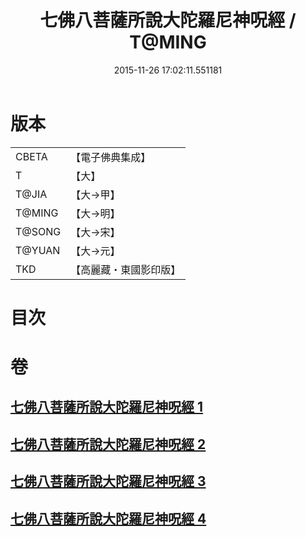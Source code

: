 #+TITLE: 七佛八菩薩所說大陀羅尼神呪經 / T@MING
#+DATE: 2015-11-26 17:02:11.551181
* 版本
 |     CBETA|【電子佛典集成】|
 |         T|【大】     |
 |     T@JIA|【大→甲】   |
 |    T@MING|【大→明】   |
 |    T@SONG|【大→宋】   |
 |    T@YUAN|【大→元】   |
 |       TKD|【高麗藏・東國影印版】|

* 目次
* 卷
** [[file:KR6j0562_001.txt][七佛八菩薩所說大陀羅尼神呪經 1]]
** [[file:KR6j0562_002.txt][七佛八菩薩所說大陀羅尼神呪經 2]]
** [[file:KR6j0562_003.txt][七佛八菩薩所說大陀羅尼神呪經 3]]
** [[file:KR6j0562_004.txt][七佛八菩薩所說大陀羅尼神呪經 4]]

